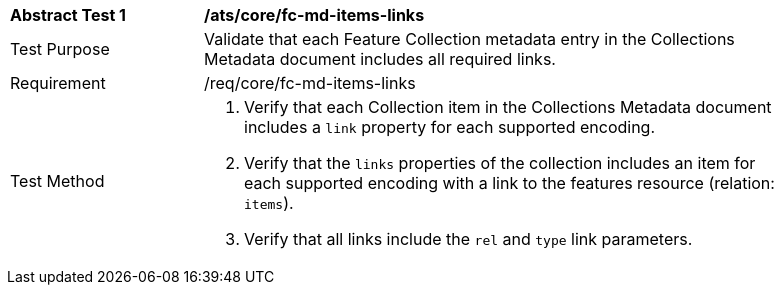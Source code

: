 [[ats_core_fc-md-items-links]]
[width="90%",cols="2,6a"]
|===
^|*Abstract Test {counter:ats-id}* |*/ats/core/fc-md-items-links* 
^|Test Purpose |Validate that each Feature Collection metadata entry in the Collections Metadata document includes all required links.
^|Requirement |/req/core/fc-md-items-links
^|Test Method |. Verify that each Collection item in the Collections Metadata document includes a `link` property for each supported encoding. 
. Verify that the `links` properties of the collection includes an item for each supported encoding with a link to the features resource (relation: `items`).
. Verify that all links include the `rel` and `type` link parameters.
|===
